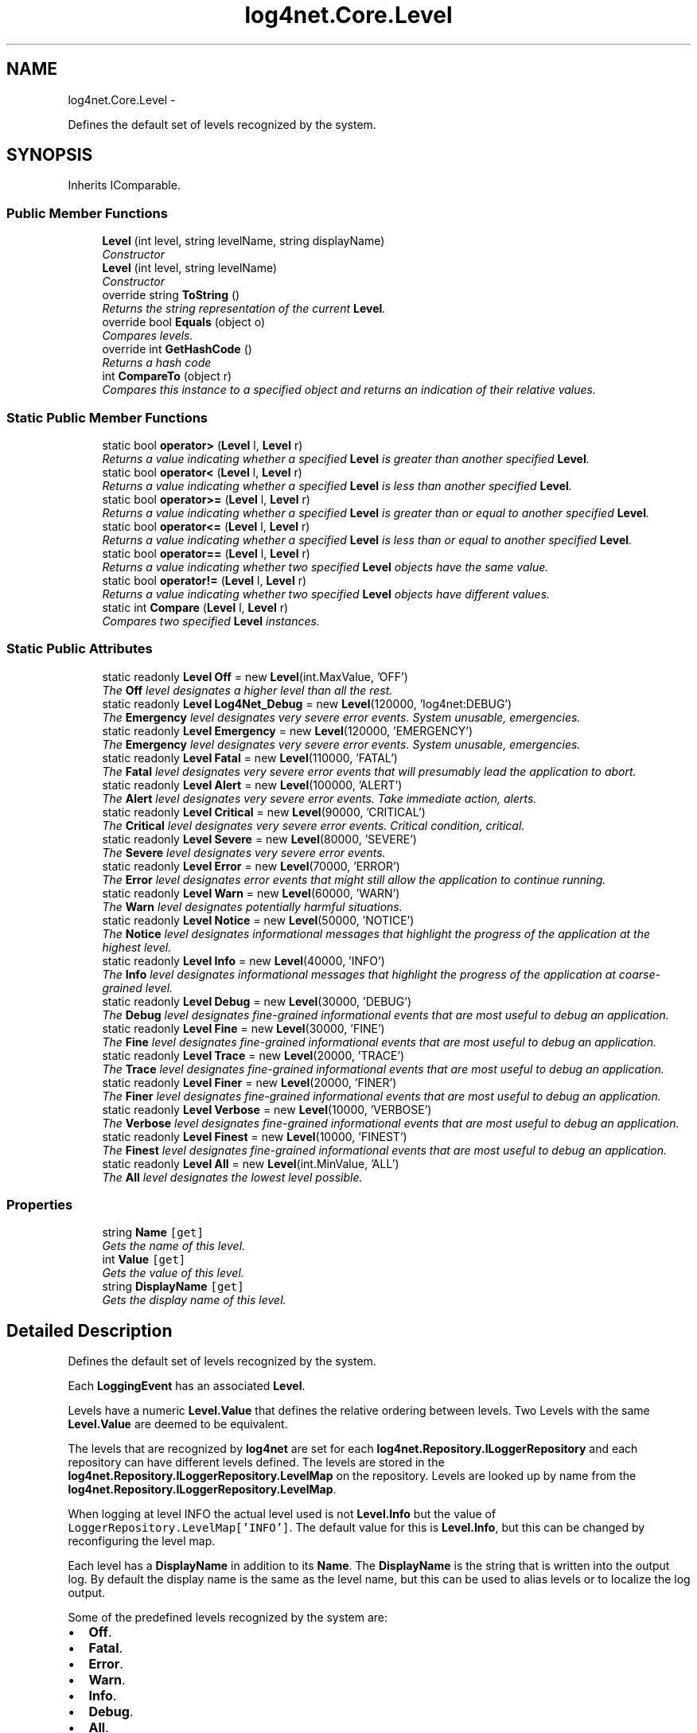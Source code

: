 .TH "log4net.Core.Level" 3 "Fri Jul 5 2013" "Version 1.0" "HSA.InfoSys" \" -*- nroff -*-
.ad l
.nh
.SH NAME
log4net.Core.Level \- 
.PP
Defines the default set of levels recognized by the system\&.  

.SH SYNOPSIS
.br
.PP
.PP
Inherits IComparable\&.
.SS "Public Member Functions"

.in +1c
.ti -1c
.RI "\fBLevel\fP (int level, string levelName, string displayName)"
.br
.RI "\fIConstructor \fP"
.ti -1c
.RI "\fBLevel\fP (int level, string levelName)"
.br
.RI "\fIConstructor \fP"
.ti -1c
.RI "override string \fBToString\fP ()"
.br
.RI "\fIReturns the string representation of the current \fBLevel\fP\&. \fP"
.ti -1c
.RI "override bool \fBEquals\fP (object o)"
.br
.RI "\fICompares levels\&. \fP"
.ti -1c
.RI "override int \fBGetHashCode\fP ()"
.br
.RI "\fIReturns a hash code \fP"
.ti -1c
.RI "int \fBCompareTo\fP (object r)"
.br
.RI "\fICompares this instance to a specified object and returns an indication of their relative values\&. \fP"
.in -1c
.SS "Static Public Member Functions"

.in +1c
.ti -1c
.RI "static bool \fBoperator>\fP (\fBLevel\fP l, \fBLevel\fP r)"
.br
.RI "\fIReturns a value indicating whether a specified \fBLevel\fP is greater than another specified \fBLevel\fP\&. \fP"
.ti -1c
.RI "static bool \fBoperator<\fP (\fBLevel\fP l, \fBLevel\fP r)"
.br
.RI "\fIReturns a value indicating whether a specified \fBLevel\fP is less than another specified \fBLevel\fP\&. \fP"
.ti -1c
.RI "static bool \fBoperator>=\fP (\fBLevel\fP l, \fBLevel\fP r)"
.br
.RI "\fIReturns a value indicating whether a specified \fBLevel\fP is greater than or equal to another specified \fBLevel\fP\&. \fP"
.ti -1c
.RI "static bool \fBoperator<=\fP (\fBLevel\fP l, \fBLevel\fP r)"
.br
.RI "\fIReturns a value indicating whether a specified \fBLevel\fP is less than or equal to another specified \fBLevel\fP\&. \fP"
.ti -1c
.RI "static bool \fBoperator==\fP (\fBLevel\fP l, \fBLevel\fP r)"
.br
.RI "\fIReturns a value indicating whether two specified \fBLevel\fP objects have the same value\&. \fP"
.ti -1c
.RI "static bool \fBoperator!=\fP (\fBLevel\fP l, \fBLevel\fP r)"
.br
.RI "\fIReturns a value indicating whether two specified \fBLevel\fP objects have different values\&. \fP"
.ti -1c
.RI "static int \fBCompare\fP (\fBLevel\fP l, \fBLevel\fP r)"
.br
.RI "\fICompares two specified \fBLevel\fP instances\&. \fP"
.in -1c
.SS "Static Public Attributes"

.in +1c
.ti -1c
.RI "static readonly \fBLevel\fP \fBOff\fP = new \fBLevel\fP(int\&.MaxValue, 'OFF')"
.br
.RI "\fIThe \fBOff\fP level designates a higher level than all the rest\&. \fP"
.ti -1c
.RI "static readonly \fBLevel\fP \fBLog4Net_Debug\fP = new \fBLevel\fP(120000, 'log4net:DEBUG')"
.br
.RI "\fIThe \fBEmergency\fP level designates very severe error events\&. System unusable, emergencies\&. \fP"
.ti -1c
.RI "static readonly \fBLevel\fP \fBEmergency\fP = new \fBLevel\fP(120000, 'EMERGENCY')"
.br
.RI "\fIThe \fBEmergency\fP level designates very severe error events\&. System unusable, emergencies\&. \fP"
.ti -1c
.RI "static readonly \fBLevel\fP \fBFatal\fP = new \fBLevel\fP(110000, 'FATAL')"
.br
.RI "\fIThe \fBFatal\fP level designates very severe error events that will presumably lead the application to abort\&. \fP"
.ti -1c
.RI "static readonly \fBLevel\fP \fBAlert\fP = new \fBLevel\fP(100000, 'ALERT')"
.br
.RI "\fIThe \fBAlert\fP level designates very severe error events\&. Take immediate action, alerts\&. \fP"
.ti -1c
.RI "static readonly \fBLevel\fP \fBCritical\fP = new \fBLevel\fP(90000, 'CRITICAL')"
.br
.RI "\fIThe \fBCritical\fP level designates very severe error events\&. Critical condition, critical\&. \fP"
.ti -1c
.RI "static readonly \fBLevel\fP \fBSevere\fP = new \fBLevel\fP(80000, 'SEVERE')"
.br
.RI "\fIThe \fBSevere\fP level designates very severe error events\&. \fP"
.ti -1c
.RI "static readonly \fBLevel\fP \fBError\fP = new \fBLevel\fP(70000, 'ERROR')"
.br
.RI "\fIThe \fBError\fP level designates error events that might still allow the application to continue running\&. \fP"
.ti -1c
.RI "static readonly \fBLevel\fP \fBWarn\fP = new \fBLevel\fP(60000, 'WARN')"
.br
.RI "\fIThe \fBWarn\fP level designates potentially harmful situations\&. \fP"
.ti -1c
.RI "static readonly \fBLevel\fP \fBNotice\fP = new \fBLevel\fP(50000, 'NOTICE')"
.br
.RI "\fIThe \fBNotice\fP level designates informational messages that highlight the progress of the application at the highest level\&. \fP"
.ti -1c
.RI "static readonly \fBLevel\fP \fBInfo\fP = new \fBLevel\fP(40000, 'INFO')"
.br
.RI "\fIThe \fBInfo\fP level designates informational messages that highlight the progress of the application at coarse-grained level\&. \fP"
.ti -1c
.RI "static readonly \fBLevel\fP \fBDebug\fP = new \fBLevel\fP(30000, 'DEBUG')"
.br
.RI "\fIThe \fBDebug\fP level designates fine-grained informational events that are most useful to debug an application\&. \fP"
.ti -1c
.RI "static readonly \fBLevel\fP \fBFine\fP = new \fBLevel\fP(30000, 'FINE')"
.br
.RI "\fIThe \fBFine\fP level designates fine-grained informational events that are most useful to debug an application\&. \fP"
.ti -1c
.RI "static readonly \fBLevel\fP \fBTrace\fP = new \fBLevel\fP(20000, 'TRACE')"
.br
.RI "\fIThe \fBTrace\fP level designates fine-grained informational events that are most useful to debug an application\&. \fP"
.ti -1c
.RI "static readonly \fBLevel\fP \fBFiner\fP = new \fBLevel\fP(20000, 'FINER')"
.br
.RI "\fIThe \fBFiner\fP level designates fine-grained informational events that are most useful to debug an application\&. \fP"
.ti -1c
.RI "static readonly \fBLevel\fP \fBVerbose\fP = new \fBLevel\fP(10000, 'VERBOSE')"
.br
.RI "\fIThe \fBVerbose\fP level designates fine-grained informational events that are most useful to debug an application\&. \fP"
.ti -1c
.RI "static readonly \fBLevel\fP \fBFinest\fP = new \fBLevel\fP(10000, 'FINEST')"
.br
.RI "\fIThe \fBFinest\fP level designates fine-grained informational events that are most useful to debug an application\&. \fP"
.ti -1c
.RI "static readonly \fBLevel\fP \fBAll\fP = new \fBLevel\fP(int\&.MinValue, 'ALL')"
.br
.RI "\fIThe \fBAll\fP level designates the lowest level possible\&. \fP"
.in -1c
.SS "Properties"

.in +1c
.ti -1c
.RI "string \fBName\fP\fC [get]\fP"
.br
.RI "\fIGets the name of this level\&. \fP"
.ti -1c
.RI "int \fBValue\fP\fC [get]\fP"
.br
.RI "\fIGets the value of this level\&. \fP"
.ti -1c
.RI "string \fBDisplayName\fP\fC [get]\fP"
.br
.RI "\fIGets the display name of this level\&. \fP"
.in -1c
.SH "Detailed Description"
.PP 
Defines the default set of levels recognized by the system\&. 

Each \fBLoggingEvent\fP has an associated \fBLevel\fP\&. 
.PP
Levels have a numeric \fBLevel\&.Value\fP that defines the relative ordering between levels\&. Two Levels with the same \fBLevel\&.Value\fP are deemed to be equivalent\&. 
.PP
The levels that are recognized by \fBlog4net\fP are set for each \fBlog4net\&.Repository\&.ILoggerRepository\fP and each repository can have different levels defined\&. The levels are stored in the \fBlog4net\&.Repository\&.ILoggerRepository\&.LevelMap\fP on the repository\&. Levels are looked up by name from the \fBlog4net\&.Repository\&.ILoggerRepository\&.LevelMap\fP\&. 
.PP
When logging at level INFO the actual level used is not \fBLevel\&.Info\fP but the value of \fCLoggerRepository\&.LevelMap['INFO']\fP\&. The default value for this is \fBLevel\&.Info\fP, but this can be changed by reconfiguring the level map\&. 
.PP
Each level has a \fBDisplayName\fP in addition to its \fBName\fP\&. The \fBDisplayName\fP is the string that is written into the output log\&. By default the display name is the same as the level name, but this can be used to alias levels or to localize the log output\&. 
.PP
Some of the predefined levels recognized by the system are: 
.PP
.PD 0
.IP "\(bu" 2
\fBOff\fP\&.  
.IP "\(bu" 2
\fBFatal\fP\&.  
.IP "\(bu" 2
\fBError\fP\&.  
.IP "\(bu" 2
\fBWarn\fP\&.  
.IP "\(bu" 2
\fBInfo\fP\&.  
.IP "\(bu" 2
\fBDebug\fP\&.  
.IP "\(bu" 2
\fBAll\fP\&.  
.PP
.PP
<author>Nicko Cadell</author> <author>Gert Driesen</author> 
.PP
Definition at line 86 of file Level\&.cs\&.
.SH "Constructor & Destructor Documentation"
.PP 
.SS "log4net\&.Core\&.Level\&.Level (intlevel, stringlevelName, stringdisplayName)"

.PP
Constructor 
.PP
\fBParameters:\fP
.RS 4
\fIlevel\fP Integer value for this level, higher values represent more severe levels\&.
.br
\fIlevelName\fP The string name of this level\&.
.br
\fIdisplayName\fP The display name for this level\&. This may be localized or otherwise different from the name
.RE
.PP
.PP
Initializes a new instance of the \fBLevel\fP class with the specified level name and value\&. 
.PP
Definition at line 102 of file Level\&.cs\&.
.SS "log4net\&.Core\&.Level\&.Level (intlevel, stringlevelName)"

.PP
Constructor 
.PP
\fBParameters:\fP
.RS 4
\fIlevel\fP Integer value for this level, higher values represent more severe levels\&.
.br
\fIlevelName\fP The string name of this level\&.
.RE
.PP
.PP
Initializes a new instance of the \fBLevel\fP class with the specified level name and value\&. 
.PP
Definition at line 129 of file Level\&.cs\&.
.SH "Member Function Documentation"
.PP 
.SS "static int log4net\&.Core\&.Level\&.Compare (\fBLevel\fPl, \fBLevel\fPr)\fC [static]\fP"

.PP
Compares two specified \fBLevel\fP instances\&. 
.PP
\fBParameters:\fP
.RS 4
\fIl\fP The first \fBLevel\fP to compare\&.
.br
\fIr\fP The second \fBLevel\fP to compare\&.
.RE
.PP
\fBReturns:\fP
.RS 4
A 32-bit signed integer that indicates the relative order of the two values compared\&. The return value has these meanings: Value Meaning  Less than zero \fIl\fP  is less than \fIr\fP \&.  Zero \fIl\fP  is equal to \fIr\fP \&.  Greater than zero \fIl\fP  is greater than \fIr\fP \&.  
.RE
.PP
.PP
Compares two levels\&. 
.PP
Definition at line 468 of file Level\&.cs\&.
.SS "int log4net\&.Core\&.Level\&.CompareTo (objectr)"

.PP
Compares this instance to a specified object and returns an indication of their relative values\&. 
.PP
\fBParameters:\fP
.RS 4
\fIr\fP A \fBLevel\fP instance or  to compare with this instance\&.
.RE
.PP
\fBReturns:\fP
.RS 4
A 32-bit signed integer that indicates the relative order of the values compared\&. The return value has these meanings: Value Meaning  Less than zero This instance is less than \fIr\fP \&.  Zero This instance is equal to \fIr\fP \&.  Greater than zero This instance is greater than \fIr\fP \&.
.RE
.PP
.PP
-or-
.PP
\fIr\fP  is \&.
.PP
\fIr\fP  must be an instance of \fBLevel\fP or ; otherwise, an exception is thrown\&. 
.PP
\fBExceptions:\fP
.RS 4
\fIArgumentException\fP \fIr\fP  is not a \fBLevel\fP\&.
.RE
.PP

.PP
Definition at line 291 of file Level\&.cs\&.
.SS "override bool log4net\&.Core\&.Level\&.Equals (objecto)"

.PP
Compares levels\&. 
.PP
\fBParameters:\fP
.RS 4
\fIo\fP The object to compare against\&.
.RE
.PP
\fBReturns:\fP
.RS 4
\fCtrue\fP if the objects are equal\&.
.RE
.PP
.PP
Compares the levels of \fBLevel\fP instances, and defers to base class if the target object is not a \fBLevel\fP instance\&. 
.PP
Definition at line 218 of file Level\&.cs\&.
.SS "override int log4net\&.Core\&.Level\&.GetHashCode ()"

.PP
Returns a hash code 
.PP
\fBReturns:\fP
.RS 4
A hash code for the current \fBLevel\fP\&.
.RE
.PP
.PP
Returns a hash code suitable for use in hashing algorithms and data structures like a hash table\&. 
.PP
Returns the hash code of the level \fBValue\fP\&. 
.PP
Definition at line 244 of file Level\&.cs\&.
.SS "static bool log4net\&.Core\&.Level\&.operator!= (\fBLevel\fPl, \fBLevel\fPr)\fC [static]\fP"

.PP
Returns a value indicating whether two specified \fBLevel\fP objects have different values\&. 
.PP
\fBParameters:\fP
.RS 4
\fIl\fP A \fBLevel\fP or \&.
.br
\fIr\fP A \fBLevel\fP or \&.
.RE
.PP
\fBReturns:\fP
.RS 4
\fCtrue\fP if the value of \fIl\fP  is different from the value of \fIr\fP ; otherwise, \fCfalse\fP\&. 
.RE
.PP
.PP
Compares two levels\&. 
.PP
Definition at line 427 of file Level\&.cs\&.
.SS "static bool log4net\&.Core\&.Level\&.operator< (\fBLevel\fPl, \fBLevel\fPr)\fC [static]\fP"

.PP
Returns a value indicating whether a specified \fBLevel\fP is less than another specified \fBLevel\fP\&. 
.PP
\fBParameters:\fP
.RS 4
\fIl\fP A \fBLevel\fP
.br
\fIr\fP A \fBLevel\fP
.RE
.PP
\fBReturns:\fP
.RS 4
\fCtrue\fP if \fIl\fP  is less than \fIr\fP ; otherwise, \fCfalse\fP\&. 
.RE
.PP
.PP
Compares two levels\&. 
.PP
Definition at line 340 of file Level\&.cs\&.
.SS "static bool log4net\&.Core\&.Level\&.operator<= (\fBLevel\fPl, \fBLevel\fPr)\fC [static]\fP"

.PP
Returns a value indicating whether a specified \fBLevel\fP is less than or equal to another specified \fBLevel\fP\&. 
.PP
\fBParameters:\fP
.RS 4
\fIl\fP A \fBLevel\fP
.br
\fIr\fP A \fBLevel\fP
.RE
.PP
\fBReturns:\fP
.RS 4
\fCtrue\fP if \fIl\fP  is less than or equal to \fIr\fP ; otherwise, \fCfalse\fP\&. 
.RE
.PP
.PP
Compares two levels\&. 
.PP
Definition at line 380 of file Level\&.cs\&.
.SS "static bool log4net\&.Core\&.Level\&.operator== (\fBLevel\fPl, \fBLevel\fPr)\fC [static]\fP"

.PP
Returns a value indicating whether two specified \fBLevel\fP objects have the same value\&. 
.PP
\fBParameters:\fP
.RS 4
\fIl\fP A \fBLevel\fP or \&.
.br
\fIr\fP A \fBLevel\fP or \&.
.RE
.PP
\fBReturns:\fP
.RS 4
\fCtrue\fP if the value of \fIl\fP  is the same as the value of \fIr\fP ; otherwise, \fCfalse\fP\&. 
.RE
.PP
.PP
Compares two levels\&. 
.PP
Definition at line 400 of file Level\&.cs\&.
.SS "static bool log4net\&.Core\&.Level\&.operator> (\fBLevel\fPl, \fBLevel\fPr)\fC [static]\fP"

.PP
Returns a value indicating whether a specified \fBLevel\fP is greater than another specified \fBLevel\fP\&. 
.PP
\fBParameters:\fP
.RS 4
\fIl\fP A \fBLevel\fP
.br
\fIr\fP A \fBLevel\fP
.RE
.PP
\fBReturns:\fP
.RS 4
\fCtrue\fP if \fIl\fP  is greater than \fIr\fP ; otherwise, \fCfalse\fP\&. 
.RE
.PP
.PP
Compares two levels\&. 
.PP
Definition at line 320 of file Level\&.cs\&.
.SS "static bool log4net\&.Core\&.Level\&.operator>= (\fBLevel\fPl, \fBLevel\fPr)\fC [static]\fP"

.PP
Returns a value indicating whether a specified \fBLevel\fP is greater than or equal to another specified \fBLevel\fP\&. 
.PP
\fBParameters:\fP
.RS 4
\fIl\fP A \fBLevel\fP
.br
\fIr\fP A \fBLevel\fP
.RE
.PP
\fBReturns:\fP
.RS 4
\fCtrue\fP if \fIl\fP  is greater than or equal to \fIr\fP ; otherwise, \fCfalse\fP\&. 
.RE
.PP
.PP
Compares two levels\&. 
.PP
Definition at line 360 of file Level\&.cs\&.
.SS "override string log4net\&.Core\&.Level\&.ToString ()"

.PP
Returns the string representation of the current \fBLevel\fP\&. 
.PP
\fBReturns:\fP
.RS 4
A string representation of the current \fBLevel\fP\&. 
.RE
.PP
.PP
Returns the level \fBName\fP\&. 
.PP
Definition at line 201 of file Level\&.cs\&.
.SH "Member Data Documentation"
.PP 
.SS "readonly \fBLevel\fP log4net\&.Core\&.Level\&.Alert = new \fBLevel\fP(100000, 'ALERT')\fC [static]\fP"

.PP
The \fBAlert\fP level designates very severe error events\&. Take immediate action, alerts\&. 
.PP
Definition at line 523 of file Level\&.cs\&.
.SS "readonly \fBLevel\fP log4net\&.Core\&.Level\&.All = new \fBLevel\fP(int\&.MinValue, 'ALL')\fC [static]\fP"

.PP
The \fBAll\fP level designates the lowest level possible\&. 
.PP
Definition at line 599 of file Level\&.cs\&.
.SS "readonly \fBLevel\fP log4net\&.Core\&.Level\&.Critical = new \fBLevel\fP(90000, 'CRITICAL')\fC [static]\fP"

.PP
The \fBCritical\fP level designates very severe error events\&. Critical condition, critical\&. 
.PP
Definition at line 529 of file Level\&.cs\&.
.SS "readonly \fBLevel\fP log4net\&.Core\&.Level\&.Debug = new \fBLevel\fP(30000, 'DEBUG')\fC [static]\fP"

.PP
The \fBDebug\fP level designates fine-grained informational events that are most useful to debug an application\&. 
.PP
Definition at line 564 of file Level\&.cs\&.
.SS "readonly \fBLevel\fP log4net\&.Core\&.Level\&.Emergency = new \fBLevel\fP(120000, 'EMERGENCY')\fC [static]\fP"

.PP
The \fBEmergency\fP level designates very severe error events\&. System unusable, emergencies\&. 
.PP
Definition at line 511 of file Level\&.cs\&.
.SS "readonly \fBLevel\fP log4net\&.Core\&.Level\&.Error = new \fBLevel\fP(70000, 'ERROR')\fC [static]\fP"

.PP
The \fBError\fP level designates error events that might still allow the application to continue running\&. 
.PP
Definition at line 540 of file Level\&.cs\&.
.SS "readonly \fBLevel\fP log4net\&.Core\&.Level\&.Fatal = new \fBLevel\fP(110000, 'FATAL')\fC [static]\fP"

.PP
The \fBFatal\fP level designates very severe error events that will presumably lead the application to abort\&. 
.PP
Definition at line 517 of file Level\&.cs\&.
.SS "readonly \fBLevel\fP log4net\&.Core\&.Level\&.Fine = new \fBLevel\fP(30000, 'FINE')\fC [static]\fP"

.PP
The \fBFine\fP level designates fine-grained informational events that are most useful to debug an application\&. 
.PP
Definition at line 570 of file Level\&.cs\&.
.SS "readonly \fBLevel\fP log4net\&.Core\&.Level\&.Finer = new \fBLevel\fP(20000, 'FINER')\fC [static]\fP"

.PP
The \fBFiner\fP level designates fine-grained informational events that are most useful to debug an application\&. 
.PP
Definition at line 582 of file Level\&.cs\&.
.SS "readonly \fBLevel\fP log4net\&.Core\&.Level\&.Finest = new \fBLevel\fP(10000, 'FINEST')\fC [static]\fP"

.PP
The \fBFinest\fP level designates fine-grained informational events that are most useful to debug an application\&. 
.PP
Definition at line 594 of file Level\&.cs\&.
.SS "readonly \fBLevel\fP log4net\&.Core\&.Level\&.Info = new \fBLevel\fP(40000, 'INFO')\fC [static]\fP"

.PP
The \fBInfo\fP level designates informational messages that highlight the progress of the application at coarse-grained level\&. 
.PP
Definition at line 558 of file Level\&.cs\&.
.SS "readonly \fBLevel\fP log4net\&.Core\&.Level\&.Log4Net_Debug = new \fBLevel\fP(120000, 'log4net:DEBUG')\fC [static]\fP"

.PP
The \fBEmergency\fP level designates very severe error events\&. System unusable, emergencies\&. 
.PP
Definition at line 505 of file Level\&.cs\&.
.SS "readonly \fBLevel\fP log4net\&.Core\&.Level\&.Notice = new \fBLevel\fP(50000, 'NOTICE')\fC [static]\fP"

.PP
The \fBNotice\fP level designates informational messages that highlight the progress of the application at the highest level\&. 
.PP
Definition at line 552 of file Level\&.cs\&.
.SS "readonly \fBLevel\fP log4net\&.Core\&.Level\&.Off = new \fBLevel\fP(int\&.MaxValue, 'OFF')\fC [static]\fP"

.PP
The \fBOff\fP level designates a higher level than all the rest\&. 
.PP
Definition at line 499 of file Level\&.cs\&.
.SS "readonly \fBLevel\fP log4net\&.Core\&.Level\&.Severe = new \fBLevel\fP(80000, 'SEVERE')\fC [static]\fP"

.PP
The \fBSevere\fP level designates very severe error events\&. 
.PP
Definition at line 534 of file Level\&.cs\&.
.SS "readonly \fBLevel\fP log4net\&.Core\&.Level\&.Trace = new \fBLevel\fP(20000, 'TRACE')\fC [static]\fP"

.PP
The \fBTrace\fP level designates fine-grained informational events that are most useful to debug an application\&. 
.PP
Definition at line 576 of file Level\&.cs\&.
.SS "readonly \fBLevel\fP log4net\&.Core\&.Level\&.Verbose = new \fBLevel\fP(10000, 'VERBOSE')\fC [static]\fP"

.PP
The \fBVerbose\fP level designates fine-grained informational events that are most useful to debug an application\&. 
.PP
Definition at line 588 of file Level\&.cs\&.
.SS "readonly \fBLevel\fP log4net\&.Core\&.Level\&.Warn = new \fBLevel\fP(60000, 'WARN')\fC [static]\fP"

.PP
The \fBWarn\fP level designates potentially harmful situations\&. 
.PP
Definition at line 546 of file Level\&.cs\&.
.SH "Property Documentation"
.PP 
.SS "string log4net\&.Core\&.Level\&.DisplayName\fC [get]\fP"

.PP
Gets the display name of this level\&. The display name of this level\&. 
.PP
Gets the display name of this level\&. 
.PP
Definition at line 181 of file Level\&.cs\&.
.SS "string log4net\&.Core\&.Level\&.Name\fC [get]\fP"

.PP
Gets the name of this level\&. The name of this level\&. 
.PP
Gets the name of this level\&. 
.PP
Definition at line 149 of file Level\&.cs\&.
.SS "int log4net\&.Core\&.Level\&.Value\fC [get]\fP"

.PP
Gets the value of this level\&. The value of this level\&. 
.PP
Gets the value of this level\&. 
.PP
Definition at line 165 of file Level\&.cs\&.

.SH "Author"
.PP 
Generated automatically by Doxygen for HSA\&.InfoSys from the source code\&.
